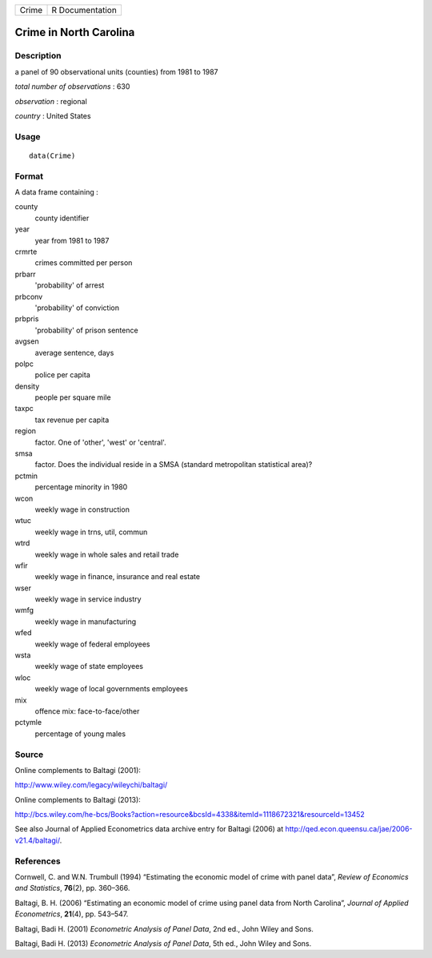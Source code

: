 +---------+-------------------+
| Crime   | R Documentation   |
+---------+-------------------+

Crime in North Carolina
-----------------------

Description
~~~~~~~~~~~

a panel of 90 observational units (counties) from 1981 to 1987

*total number of observations* : 630

*observation* : regional

*country* : United States

Usage
~~~~~

::

    data(Crime)

Format
~~~~~~

A data frame containing :

county
    county identifier

year
    year from 1981 to 1987

crmrte
    crimes committed per person

prbarr
    'probability' of arrest

prbconv
    'probability' of conviction

prbpris
    'probability' of prison sentence

avgsen
    average sentence, days

polpc
    police per capita

density
    people per square mile

taxpc
    tax revenue per capita

region
    factor. One of 'other', 'west' or 'central'.

smsa
    factor. Does the individual reside in a SMSA (standard metropolitan
    statistical area)?

pctmin
    percentage minority in 1980

wcon
    weekly wage in construction

wtuc
    weekly wage in trns, util, commun

wtrd
    weekly wage in whole sales and retail trade

wfir
    weekly wage in finance, insurance and real estate

wser
    weekly wage in service industry

wmfg
    weekly wage in manufacturing

wfed
    weekly wage of federal employees

wsta
    weekly wage of state employees

wloc
    weekly wage of local governments employees

mix
    offence mix: face-to-face/other

pctymle
    percentage of young males

Source
~~~~~~

Online complements to Baltagi (2001):

`http://www.wiley.com/legacy/wileychi/baltagi/ <http://www.wiley.com/legacy/wileychi/baltagi/>`__

Online complements to Baltagi (2013):

`http://bcs.wiley.com/he-bcs/Books?action=resource&bcsId=4338&itemId=1118672321&resourceId=13452 <http://bcs.wiley.com/he-bcs/Books?action=resource&bcsId=4338&itemId=1118672321&resourceId=13452>`__

See also Journal of Applied Econometrics data archive entry for Baltagi
(2006) at
`http://qed.econ.queensu.ca/jae/2006-v21.4/baltagi/ <http://qed.econ.queensu.ca/jae/2006-v21.4/baltagi/>`__.

References
~~~~~~~~~~

Cornwell, C. and W.N. Trumbull (1994) “Estimating the economic model of
crime with panel data”, *Review of Economics and Statistics*,
**76**\ (2), pp. 360–366.

Baltagi, B. H. (2006) “Estimating an economic model of crime using panel
data from North Carolina”, *Journal of Applied Econometrics*,
**21**\ (4), pp. 543–547.

Baltagi, Badi H. (2001) *Econometric Analysis of Panel Data*, 2nd ed.,
John Wiley and Sons.

Baltagi, Badi H. (2013) *Econometric Analysis of Panel Data*, 5th ed.,
John Wiley and Sons.
